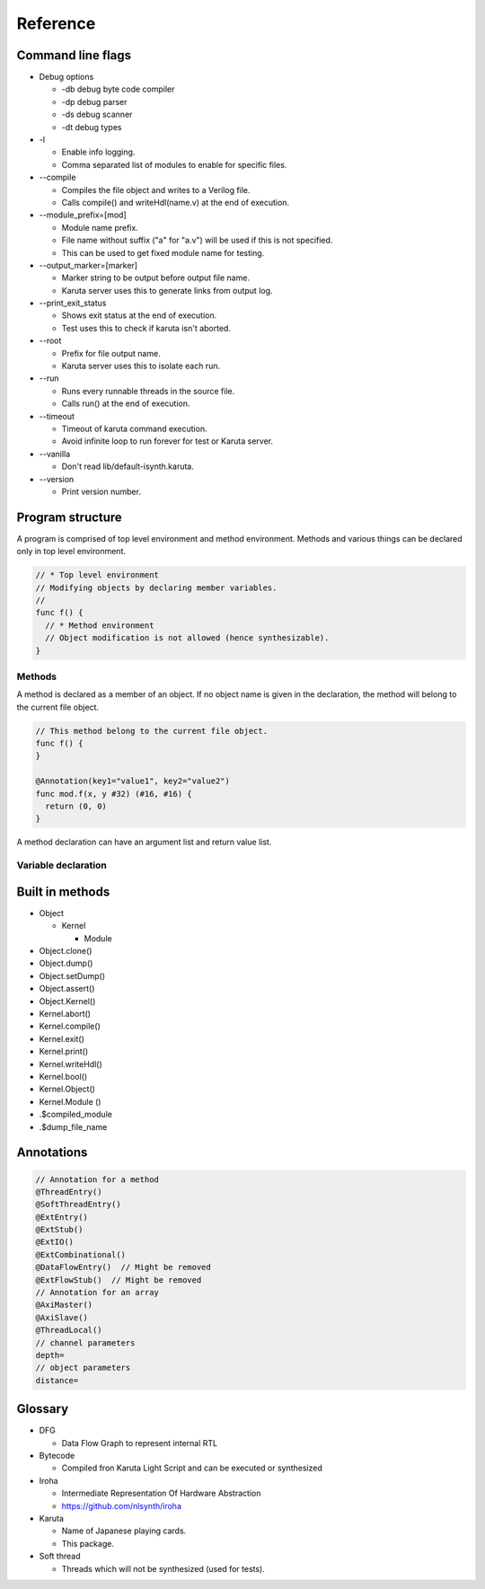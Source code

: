 Reference
=========

==================
Command line flags
==================

* Debug options

  * -db debug byte code compiler
  * -dp debug parser
  * -ds debug scanner
  * -dt debug types

* -l

  * Enable info logging.
  * Comma separated list of modules to enable for specific files.

* --compile

  * Compiles the file object and writes to a Verilog file.
  * Calls compile() and writeHdl(name.v) at the end of execution.

* --module_prefix=[mod]

  * Module name prefix.
  * File name without suffix ("a" for "a.v") will be used if this is not specified.
  * This can be used to get fixed module name for testing.

* --output_marker=[marker]

  * Marker string to be output before output file name.
  * Karuta server uses this to generate links from output log.

* --print_exit_status

  * Shows exit status at the end of execution.
  * Test uses this to check if karuta isn't aborted.

* --root

  * Prefix for file output name.
  * Karuta server uses this to isolate each run.

* --run

  * Runs every runnable threads in the source file.
  * Calls run() at the end of execution.

* --timeout

  * Timeout of karuta command execution.
  * Avoid infinite loop to run forever for test or Karuta server.

* --vanilla

  * Don't read lib/default-isynth.karuta.

* --version

  * Print version number.

=================
Program structure
=================

A program is comprised of top level environment and method environment.
Methods and various things can be declared only in top level environment.

.. code-block:: none

   // * Top level environment
   // Modifying objects by declaring member variables.
   //
   func f() {
     // * Method environment
     // Object modification is not allowed (hence synthesizable).
   }

-------
Methods
-------

A method is declared as a member of an object.
If no object name is given in the declaration, the method will belong to the current file object.

.. code-block:: none

   // This method belong to the current file object.
   func f() {
   }

   @Annotation(key1="value1", key2="value2")
   func mod.f(x, y #32) (#16, #16) {
     return (0, 0)
   }

A method declaration can have an argument list and return value list.

--------------------
Variable declaration
--------------------

================
Built in methods
================

* Object

  * Kernel

    * Module

* Object.clone()
* Object.dump()
* Object.setDump()
* Object.assert()
* Object.Kernel()

* Kernel.abort()
* Kernel.compile()
* Kernel.exit()
* Kernel.print()
* Kernel.writeHdl()
* Kernel.bool()
* Kernel.Object()
* Kernel.Module ()

* .$compiled_module
* .$dump_file_name

===========
Annotations
===========

.. code-block:: none

   // Annotation for a method
   @ThreadEntry()
   @SoftThreadEntry()
   @ExtEntry()
   @ExtStub()
   @ExtIO()
   @ExtCombinational()
   @DataFlowEntry()  // Might be removed
   @ExtFlowStub()  // Might be removed
   // Annotation for an array
   @AxiMaster()
   @AxiSlave()
   @ThreadLocal()
   // channel parameters
   depth=
   // object parameters
   distance=

========
Glossary
========

* DFG

  * Data Flow Graph to represent internal RTL

* Bytecode

  * Compiled fron Karuta Light Script and can be executed or synthesized

* Iroha

  * Intermediate Representation Of Hardware Abstraction
  * https://github.com/nlsynth/iroha

* Karuta

  * Name of Japanese playing cards.
  * This package.

* Soft thread

  * Threads which will not be synthesized (used for tests).
